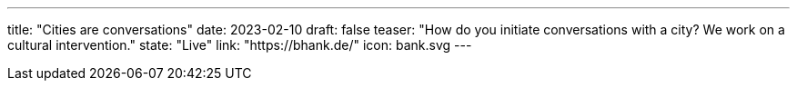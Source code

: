 ---
title: "Cities are conversations"
date: 2023-02-10
draft: false
teaser: "How do you initiate conversations with a city? We work on a cultural intervention."
state: "Live"
link: "https://bhank.de/"
icon: bank.svg
---
